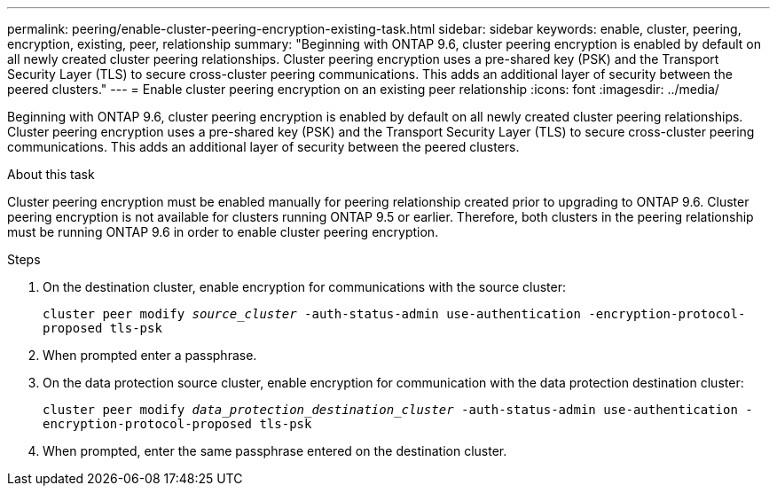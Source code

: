 ---
permalink: peering/enable-cluster-peering-encryption-existing-task.html
sidebar: sidebar
keywords: enable, cluster, peering, encryption, existing, peer, relationship
summary: "Beginning with ONTAP 9.6, cluster peering encryption is enabled by default on all newly created cluster peering relationships. Cluster peering encryption uses a pre-shared key (PSK) and the Transport Security Layer (TLS) to secure cross-cluster peering communications. This adds an additional layer of security between the peered clusters."
---
= Enable cluster peering encryption on an existing peer relationship
:icons: font
:imagesdir: ../media/

[.lead]
Beginning with ONTAP 9.6, cluster peering encryption is enabled by default on all newly created cluster peering relationships. Cluster peering encryption uses a pre-shared key (PSK) and the Transport Security Layer (TLS) to secure cross-cluster peering communications. This adds an additional layer of security between the peered clusters.

.About this task

Cluster peering encryption must be enabled manually for peering relationship created prior to upgrading to ONTAP 9.6. Cluster peering encryption is not available for clusters running ONTAP 9.5 or earlier. Therefore, both clusters in the peering relationship must be running ONTAP 9.6 in order to enable cluster peering encryption.

.Steps

. On the destination cluster, enable encryption for communications with the source cluster:
+
`cluster peer modify _source_cluster_ -auth-status-admin use-authentication -encryption-protocol-proposed tls-psk`
. When prompted enter a passphrase.
. On the data protection source cluster, enable encryption for communication with the data protection destination cluster:
+
`cluster peer modify _data_protection_destination_cluster_ -auth-status-admin use-authentication -encryption-protocol-proposed tls-psk`
. When prompted, enter the same passphrase entered on the destination cluster.

// BURT 1428244, 2021-11-15
